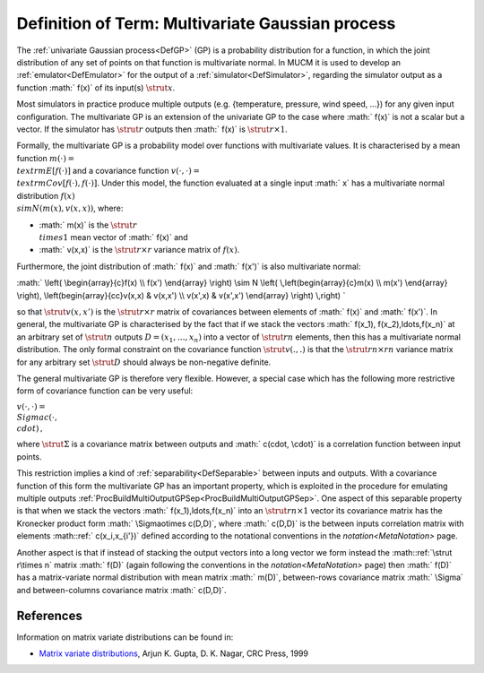 .. _DefMultivariateGP:

Definition of Term: Multivariate Gaussian process
=================================================

The :ref:`univariate Gaussian process<DefGP>` (GP) is a probability
distribution for a function, in which the joint distribution of any set
of points on that function is multivariate normal. In MUCM it is used to
develop an :ref:`emulator<DefEmulator>` for the output of a
:ref:`simulator<DefSimulator>`, regarding the simulator output as a
function :math:` f(x)` of its input(s) :math:`\strut x`.

Most simulators in practice produce multiple outputs (e.g. {temperature,
pressure, wind speed, ...}) for any given input configuration. The
multivariate GP is an extension of the univariate GP to the case where
:math:` f(x)` is not a scalar but a vector. If the simulator has :math:`\strut
r` outputs then :math:` f(x)` is :math:`\strut r\times 1`.

Formally, the multivariate GP is a probability model over functions with
multivariate values. It is characterised by a mean function :math:`m(\cdot)
= \\textrm{E}[f(\cdot)]` and a covariance function :math:`v(\cdot,\cdot) =
\\textrm{Cov}[f(\cdot),f(\cdot)]`. Under this model, the function
evaluated at a single input :math:` x` has a multivariate normal
distribution :math:`f(x) \\sim N\left(m(x),v(x,x)\right)`, where:

-  :math:` m(x)` is the :math:`\strut r \\times 1` mean vector of :math:` f(x)`
   and
-  :math:` v(x,x)` is the :math:`\strut r\times r` variance matrix of
   :math:`f(x)`.

Furthermore, the joint distribution of :math:` f(x)` and :math:` f(x')` is
also multivariate normal:

:math:` \\left( \\begin{array}{c}f(x) \\\\ f(x') \\end{array} \\right) \\sim
N \\left( \\,\left(\begin{array}{c}m(x) \\\\ m(x') \\end{array}
\\right), \\left(\begin{array}{cc}v(x,x) & v(x,x') \\\\ v(x',x) &
v(x',x') \\end{array} \\right) \\,\right) \`

so that :math:`\strut v(x,x')` is the :math:`\strut r\times r` matrix of
covariances between elements of :math:` f(x)` and :math:` f(x')`. In general,
the multivariate GP is characterised by the fact that if we stack the
vectors :math:` f(x_1), f(x_2),\ldots,f(x_n)` at an arbitrary set of
:math:`\strut n` outputs :math:`D = (x_1,\ldots,x_n)` into a vector of
:math:`\strut rn` elements, then this has a multivariate normal
distribution. The only formal constraint on the covariance function
:math:`\strut v(.,.)` is that the :math:`\strut rn\times rn` variance matrix
for any arbitrary set :math:`\strut D` should always be non-negative
definite.

The general multivariate GP is therefore very flexible. However, a
special case which has the following more restrictive form of covariance
function can be very useful:

:math:`v(\cdot,\cdot) = \\Sigma c(\cdot, \\cdot)\,,`

where :math:`\strut\Sigma` is a covariance matrix between outputs and :math:`
c(\cdot, \\cdot)` is a correlation function between input points.

This restriction implies a kind of :ref:`separability<DefSeparable>`
between inputs and outputs. With a covariance function of this form the
multivariate GP has an important property, which is exploited in the
procedure for emulating multiple outputs
:ref:`ProcBuildMultiOutputGPSep<ProcBuildMultiOutputGPSep>`. One
aspect of this separable property is that when we stack the vectors :math:`
f(x_1),\ldots,f(x_n)` into an :math:`\strut rn\times 1` vector its
covariance matrix has the Kronecker product form :math:` \\Sigma\otimes
c(D,D)`, where :math:` c(D,D)` is the between inputs correlation matrix
with elements :math::ref:` c(x_i,x_{i'})` defined according to the notational
conventions in the `notation<MetaNotation>` page.

Another aspect is that if instead of stacking the output vectors into a
long vector we form instead the :math::ref:`\strut r\times n` matrix :math:` f(D)`
(again following the conventions in the `notation<MetaNotation>`
page) then :math:` f(D)` has a matrix-variate normal distribution with mean
matrix :math:` m(D)`, between-rows covariance matrix :math:` \\Sigma` and
between-columns covariance matrix :math:` c(D,D)`.

References
----------

Information on matrix variate distributions can be found in:

-  `Matrix variate
   distributions <http://www.crcpress.com/ecommerce_product/product_detail.jsf?catno=LM06108&isbn=0000000000000&af=W1129>`__,
   Arjun K. Gupta, D. K. Nagar, CRC Press, 1999
